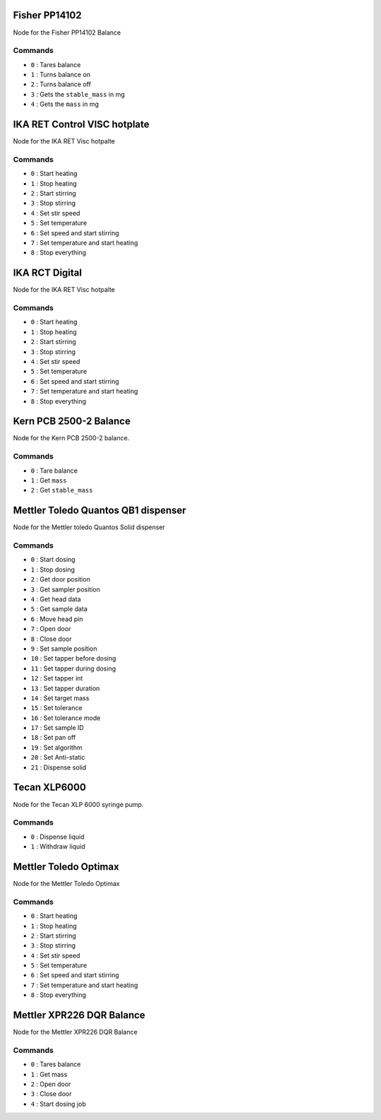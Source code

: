
.. Maybe separate the commands into topics?
.. Subscribed Topics
.. -----------------

.. Published Topics
.. ----------------

Fisher PP14102
==============

Node for the Fisher PP14102 Balance

Commands
---------

* ``0`` : Tares balance
* ``1`` : Turns balance on
* ``2`` : Turns balance off
* ``3`` : Gets the ``stable_mass`` in mg
* ``4`` : Gets the ``mass`` in mg

IKA RET Control VISC hotplate
==============================

Node for the IKA RET Visc hotpalte

Commands
---------

* ``0`` : Start heating
* ``1`` : Stop heating
* ``2`` : Start stirring
* ``3`` : Stop stirring
* ``4`` : Set stir speed
* ``5`` : Set temperature
* ``6`` : Set speed and start stirring
* ``7`` : Set temperature and start heating
* ``8`` : Stop everything

IKA RCT Digital
================

Node for the IKA RET Visc hotpalte

Commands
---------

* ``0`` : Start heating
* ``1`` : Stop heating
* ``2`` : Start stirring
* ``3`` : Stop stirring
* ``4`` : Set stir speed
* ``5`` : Set temperature
* ``6`` : Set speed and start stirring
* ``7`` : Set temperature and start heating
* ``8`` : Stop everything

Kern PCB 2500-2 Balance
==============================

Node for the Kern PCB 2500-2 balance.

Commands
---------

* ``0`` : Tare balance
* ``1`` : Get ``mass``
* ``2`` : Get ``stable_mass``

Mettler Toledo Quantos QB1 dispenser
=====================================

Node for the Mettler toledo Quantos Solid dispenser

Commands
---------

* ``0`` : Start dosing
* ``1`` : Stop dosing
* ``2`` : Get door position
* ``3`` : Get sampler position
* ``4`` : Get head data
* ``5`` : Get sample data
* ``6`` : Move head pin
* ``7`` : Open door
* ``8`` : Close door
* ``9`` : Set sample position
* ``10`` : Set tapper before dosing
* ``11`` : Set tapper during dosing
* ``12`` : Set tapper int
* ``13`` : Set tapper duration
* ``14`` : Set target mass
* ``15`` : Set tolerance
* ``16`` : Set tolerance mode
* ``17`` : Set sample ID
* ``18`` : Set pan off
* ``19`` : Set algorithm
* ``20`` : Set Anti-static
* ``21`` : Dispense solid

Tecan XLP6000
===============

Node for the Tecan XLP 6000 syringe pump.

Commands
---------

* ``0`` : Dispense liquid
* ``1`` : Withdraw liquid


Mettler Toledo Optimax
==============================

Node for the Mettler Toledo Optimax

Commands
---------

* ``0`` : Start heating
* ``1`` : Stop heating
* ``2`` : Start stirring
* ``3`` : Stop stirring
* ``4`` : Set stir speed
* ``5`` : Set temperature
* ``6`` : Set speed and start stirring
* ``7`` : Set temperature and start heating
* ``8`` : Stop everything

Mettler XPR226 DQR Balance
===========================

Node for the Mettler XPR226 DQR Balance

Commands
---------

* ``0`` : Tares balance
* ``1`` : Get mass
* ``2`` : Open door
* ``3`` : Close door
* ``4`` : Start dosing job

